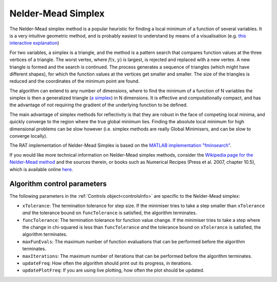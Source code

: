 .. _simplex:

===================
Nelder-Mead Simplex
===================

The Nelder-Mead simplex method is a popular heuristic for finding a local minimum of a function of several variables. It is a very intuitive
geometric method, and is probably easiest to understand by means of a visualisation (e.g. `this interactive explanation <https://alexdowad.github.io/visualizing-nelder-mead/>`_) 

For two variables, a simplex is a triangle, and the method is a pattern search that compares function values at the three vertices of a
triangle. The worst vertex, where :math:`f(x, y)` is largest, is rejected and replaced with a new
vertex. A new triangle is formed and the search is continued. The process generates
a sequence of triangles (which might have different shapes), for which the function
values at the vertices get smaller and smaller. The size of the triangles is reduced and
the coordinates of the minimum point are found.

The algorithm can extend to any number of dimensions, where to find the minimum of a function of N variables the simplex is then a generalized triangle (`a simplex <https://en.wikipedia.org/wiki/Simplex>`_)
in N dimensions. It is effective and computationally compact, and has the advantage of not requiring the gradient of the underlying function to be defined. 

The main advantage of simplex methods for reflectivity is that they are robust in the face of competing local minima, and quickly converge to 
the region where the true global minimum lies. Finding the absolute local minimum for high dimensional problems can be slow however (i.e. simplex methods
are really Global Minimisers, and can be slow to converge locally). 

The RAT implementation of Nelder-Mead Simplex is based on the `MATLAB implementation "fminsearch" <https://www.mathworks.com/help/matlab/ref/fminsearch.html>`_.

If you would like more technical information on Nelder-Mead simplex methods, consider the 
`Wikipedia page for the Nelder-Mead method <https://en.wikipedia.org/wiki/Nelder%E2%80%93Mead_method>`_
and the sources therein, or books such as Numerical Recipes (Press et al. 2007, chapter 10.5), 
which is available online `here <https://numerical.recipes>`_.

Algorithm control parameters
----------------------------
The following parameters in the :ref:`Controls object<controlsInfo>` are specific to the Nelder-Mead simplex:

- ``xTolerance``: The termination tolerance for step size. If the minimiser tries to take a step
  smaller than ``xTolerance`` *and* the tolerance bound on ``funcTolerance`` is satisfied, the algorithm terminates.

- ``funcTolerance``: The termination tolerance for function value change. If the minimiser tries to take a step where
  the change in chi-squared is less than ``funcTolerance`` *and* the tolerance bound on ``xTolerance`` is satisfied,
  the algorithm terminates.

- ``maxFunEvals``: The maximum number of function evaluations that can be performed before the algorithm terminates.

- ``maxIterations``: The maximum number of iterations that can be performed before the algorithm terminates.

- ``updateFreq``: How often the algorithm should print out its progress, in iterations. 

- ``updatePlotFreq``: If you are using live plotting, how often the plot should be updated. 


